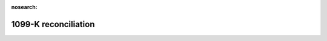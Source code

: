 :nosearch:

.. vale Google.Headings = NO

1099-K reconciliation
=====================

.. todo::
   finish writing this page
